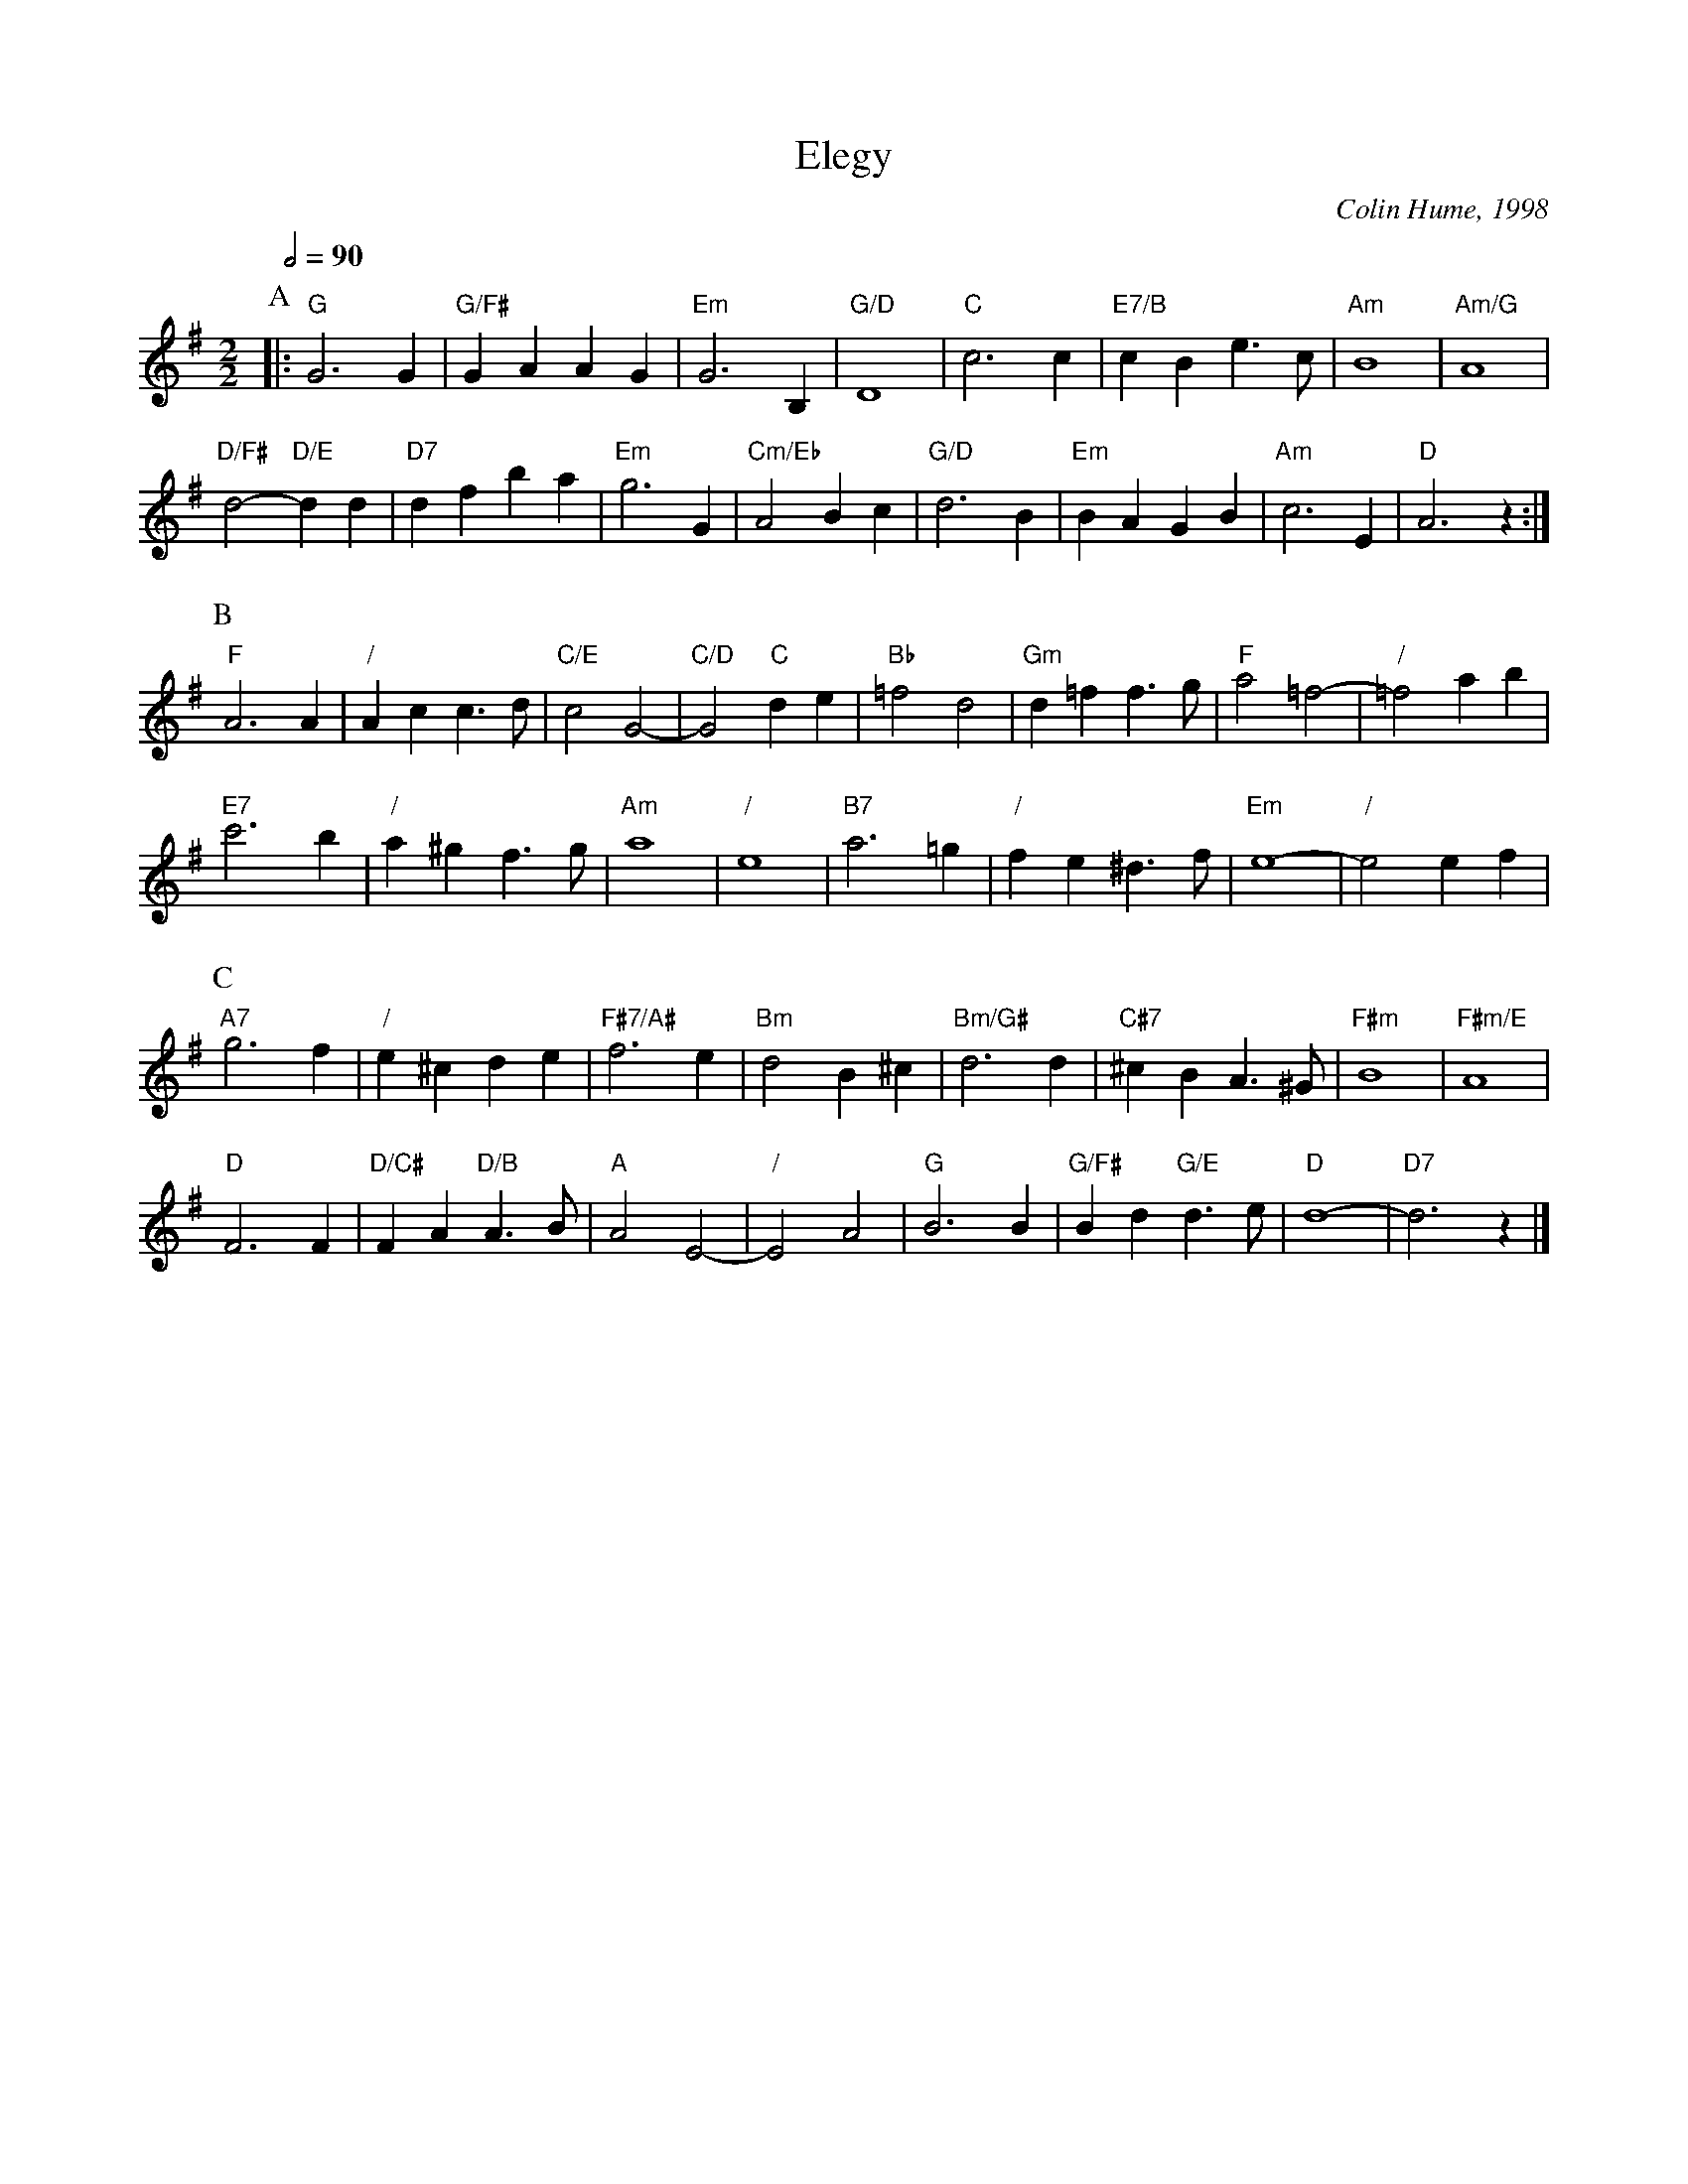 X:223
T:Elegy
C:Colin Hume, 1998
L:1/4
M:2/2
S:Colin Hume's website,  colinhume.com  - chords can also be printed below the stave.
Q:1/2=90
%%MIDI ratio 3 1
%%MIDI program 60     French Horn
%%MIDI chordprog 73   Flute
%%MIDI bassprog 43    Contrabass
%%MIDI gchord bb
K:G
P:A
|: "G"G3G | "G/F#"GA AG | "Em"G3B, | "G/D"D4 | "C"c3c | "E7/B"cB e>c | "Am"B4 | "Am/G"A4 |
"D/F#"d2- "D/E"dd | "D7"df ba | "Em"g3G | "Cm/Eb"A2 Bc | "G/D"d3B | "Em"BA GB | "Am"c3E | "D"A3z :|
P:B
"F"A3A | "/"Ac c>d | "C/E"c2G2- | "C/D"G2 "C"de | "Bb"=f2 d2 | "Gm"d=f f>g | "F"a2 =f2- | "/"=f2 ab |
"E7"c'3b | "/"a^g f>g | "Am"a4 | "/"e4 | "B7"a3=g | "/"fe ^d>f | "Em"e4- | "/"e2 ef |
P:C
"A7"g3f | "/"e^cde | "F#7/A#"f3e | "Bm"d2 B^c | "Bm/G#"d3 d | "C#7"^cB A>^G | "F#m"B4 | "F#m/E"A4 |
"D"F3F | "D/C#"FA "D/B"A>B | "A"A2E2- | "/"E2A2 | "G"B3B | "G/F#"Bd "G/E"d>e | "D"d4- | "D7"d3z |]
